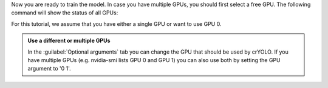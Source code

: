 Now you are ready to train the model. In case you have multiple GPUs, you should first select a free
GPU. The following command will show the status of all GPUs:

.. prompt:: bash $

    nvidia-smi

For this tutorial, we assume that you have either a single GPU or want to use GPU 0.

.. admonition:: Use a different or multiple GPUs

    In the :guilabel:`Optional arguments` tab you can change the GPU that should be used by crYOLO.
    If you have multiple GPUs (e.g. nvidia-smi lists GPU 0 and GPU 1) you can also use both by
    setting the GPU argument to '0 1'.